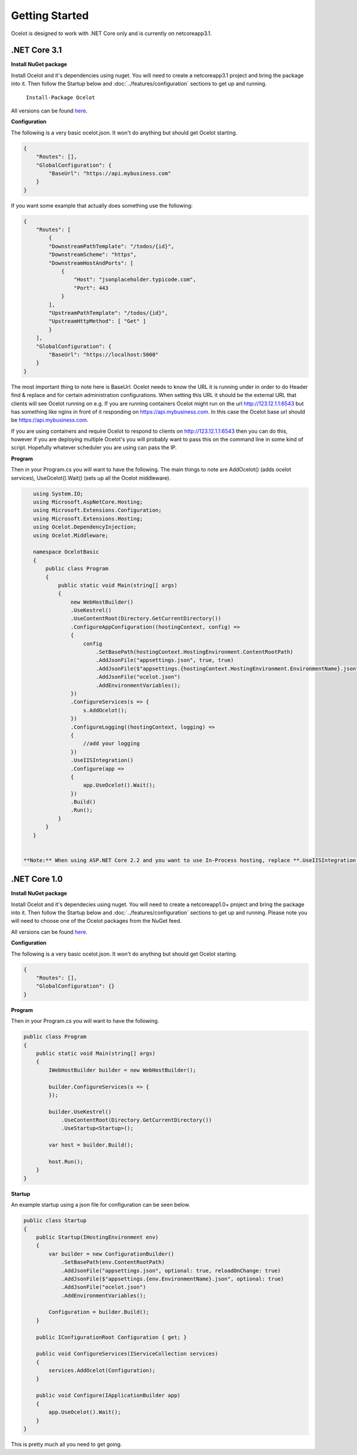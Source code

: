 Getting Started
===============

Ocelot is designed to work with .NET Core only and is currently on netcoreapp3.1.

.NET Core 3.1
^^^^^^^^^^^^^

**Install NuGet package**

Install Ocelot and it's dependencies using nuget. You will need to create a netcoreapp3.1 project and bring the package into it. Then follow the Startup below and :doc:`../features/configuration` sections
to get up and running.

   ``Install-Package Ocelot``

All versions can be found `here <https://www.nuget.org/packages/Ocelot/>`_.

**Configuration**

The following is a very basic ocelot.json. It won't do anything but should get Ocelot starting.

.. code-block:: json

    {
        "Routes": [],
        "GlobalConfiguration": {
            "BaseUrl": "https://api.mybusiness.com"
        }
    }

If you want some example that actually does something use the following:

.. code-block:: json

    {
        "Routes": [
            {
            "DownstreamPathTemplate": "/todos/{id}",
            "DownstreamScheme": "https",
            "DownstreamHostAndPorts": [
                {
                    "Host": "jsonplaceholder.typicode.com",
                    "Port": 443
                }
            ],
            "UpstreamPathTemplate": "/todos/{id}",
            "UpstreamHttpMethod": [ "Get" ]
            }
        ],
        "GlobalConfiguration": {
            "BaseUrl": "https://localhost:5000"
        }
    }

The most important thing to note here is BaseUrl. Ocelot needs to know the URL it is running under in order to do Header find & replace and for certain administration configurations. When setting this URL it should be the external URL that clients will see Ocelot running on e.g. If you are running containers Ocelot might run on the url http://123.12.1.1:6543 but has something like nginx in front of it responding on https://api.mybusiness.com. In this case the Ocelot base url should be https://api.mybusiness.com. 

If you are using containers and require Ocelot to respond to clients on http://123.12.1.1:6543 then you can do this, however if you are deploying multiple Ocelot's you will probably want to pass this on the command line in some kind of script. Hopefully whatever scheduler you are using can pass the IP.

**Program**

Then in your Program.cs you will want to have the following. The main things to note are  AddOcelot() (adds ocelot services), UseOcelot().Wait() (sets up all the Ocelot middleware).

.. code-block:: csharp

    using System.IO;
    using Microsoft.AspNetCore.Hosting;
    using Microsoft.Extensions.Configuration;
    using Microsoft.Extensions.Hosting;
    using Ocelot.DependencyInjection;
    using Ocelot.Middleware;

    namespace OcelotBasic
    {
        public class Program
        {
            public static void Main(string[] args)
            {
                new WebHostBuilder()
                .UseKestrel()
                .UseContentRoot(Directory.GetCurrentDirectory())
                .ConfigureAppConfiguration((hostingContext, config) =>
                {
                    config
                        .SetBasePath(hostingContext.HostingEnvironment.ContentRootPath)
                        .AddJsonFile("appsettings.json", true, true)
                        .AddJsonFile($"appsettings.{hostingContext.HostingEnvironment.EnvironmentName}.json", true, true)
                        .AddJsonFile("ocelot.json")
                        .AddEnvironmentVariables();
                })
                .ConfigureServices(s => {
                    s.AddOcelot();
                })
                .ConfigureLogging((hostingContext, logging) =>
                {
                    //add your logging
                })
                .UseIISIntegration()
                .Configure(app =>
                {
                    app.UseOcelot().Wait();
                })
                .Build()
                .Run();
            }
        }
    }

    
 **Note:** When using ASP.NET Core 2.2 and you want to use In-Process hosting, replace **.UseIISIntegration()** with **.UseIIS()**, otherwise you'll get startup errors.

.NET Core 1.0
^^^^^^^^^^^^^

**Install NuGet package**

Install Ocelot and it's dependecies using nuget. You will need to create a netcoreapp1.0+ project and bring the package into it. Then follow the Startup below and :doc:`../features/configuration` sections to get up and running. Please note you will need to choose one of the Ocelot packages from the NuGet feed.

All versions can be found `here <https://www.nuget.org/packages/Ocelot/>`_.

**Configuration**

The following is a very basic ocelot.json. It won't do anything but should get Ocelot starting.

.. code-block:: json

    {
        "Routes": [],
        "GlobalConfiguration": {}
    }

**Program**

Then in your Program.cs you will want to have the following. 

.. code-block:: csharp

    public class Program
    {
        public static void Main(string[] args)
        {
            IWebHostBuilder builder = new WebHostBuilder();
            
            builder.ConfigureServices(s => {
            });

            builder.UseKestrel()
                .UseContentRoot(Directory.GetCurrentDirectory())
                .UseStartup<Startup>();

            var host = builder.Build();

            host.Run();
        }
    }

**Startup**

An example startup using a json file for configuration can be seen below. 

.. code-block:: csharp

    public class Startup
    {
        public Startup(IHostingEnvironment env)
        {
            var builder = new ConfigurationBuilder()
                .SetBasePath(env.ContentRootPath)
                .AddJsonFile("appsettings.json", optional: true, reloadOnChange: true)
                .AddJsonFile($"appsettings.{env.EnvironmentName}.json", optional: true)
                .AddJsonFile("ocelot.json")
                .AddEnvironmentVariables();

            Configuration = builder.Build();
        }

        public IConfigurationRoot Configuration { get; }

        public void ConfigureServices(IServiceCollection services)
        {
            services.AddOcelot(Configuration);
        }

        public void Configure(IApplicationBuilder app)
        {
            app.UseOcelot().Wait();
        }
    }

This is pretty much all you need to get going.
